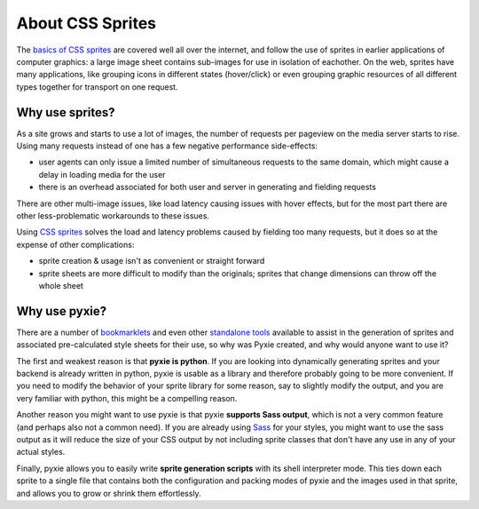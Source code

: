 About CSS Sprites
-----------------

The `basics of CSS sprites <http://www.alistapart.com/articles/sprites>`_ are
covered well all over the internet, and follow the use of sprites in earlier 
applications of computer graphics:  a large image sheet contains sub-images 
for use in isolation of eachother.  On the web, sprites have many applications,
like grouping icons in different states (hover/click) or even grouping graphic
resources of all different types together for transport on one request.

Why use sprites?
~~~~~~~~~~~~~~~~

As a site grows and starts to use a lot of images, the number of requests per
pageview on the media server starts to rise.  Using many requests instead of
one has a few negative performance side-effects:

* user agents can only issue a limited number of simultaneous requests to the
  same domain, which might cause a delay in loading media for the user
* there is an overhead associated for both user and server in generating and
  fielding requests

There are other multi-image issues, like load latency causing issues with hover
effects, but for the most part there are other less-problematic workarounds to
these issues.

Using `CSS sprites <http://www.alistapart.com/articles/sprites>`_ solves the
load and latency problems caused by fielding too many requests, but it does so
at the expense of other complications:

* sprite creation & usage isn't as convenient or straight forward
* sprite sheets are more difficult to modify than the originals; sprites that
  change dimensions can throw off the whole sheet

Why use pyxie?
~~~~~~~~~~~~~~

There are a number of `bookmarklets <http://spriteme.org/>`_ and even other
`standalone tools <http://spritegen.website-performance.org/>`_ available to
assist in the generation of sprites and associated pre-calculated style sheets
for their use, so why was Pyxie created, and why would anyone want to use it?

The first and weakest reason is that **pyxie is python**.  If you are looking
into dynamically generating sprites and your backend is already written in
python, pyxie is usable as a library and therefore probably going to be more
convenient.  If you need to modify the behavior of your sprite library for
some reason, say to slightly modify the output, and you are very familiar with
python, this might be a compelling reason.

Another reason you might want to use pyxie is that pyxie **supports Sass 
output**, which is not a very common feature (and perhaps also not a common 
need).  If you are already using `Sass <http://sasslang.org>`_ for your styles,
you might want to use the sass output as it will reduce the size of your CSS
output by not including sprite classes that don't have any use in any of
your actual styles.

Finally, pyxie allows you to easily write **sprite generation scripts** with
its shell interpreter mode.  This ties down each sprite to a single file that
contains both the configuration and packing modes of pyxie and the images used
in that sprite, and allows you to grow or shrink them effortlessly.

